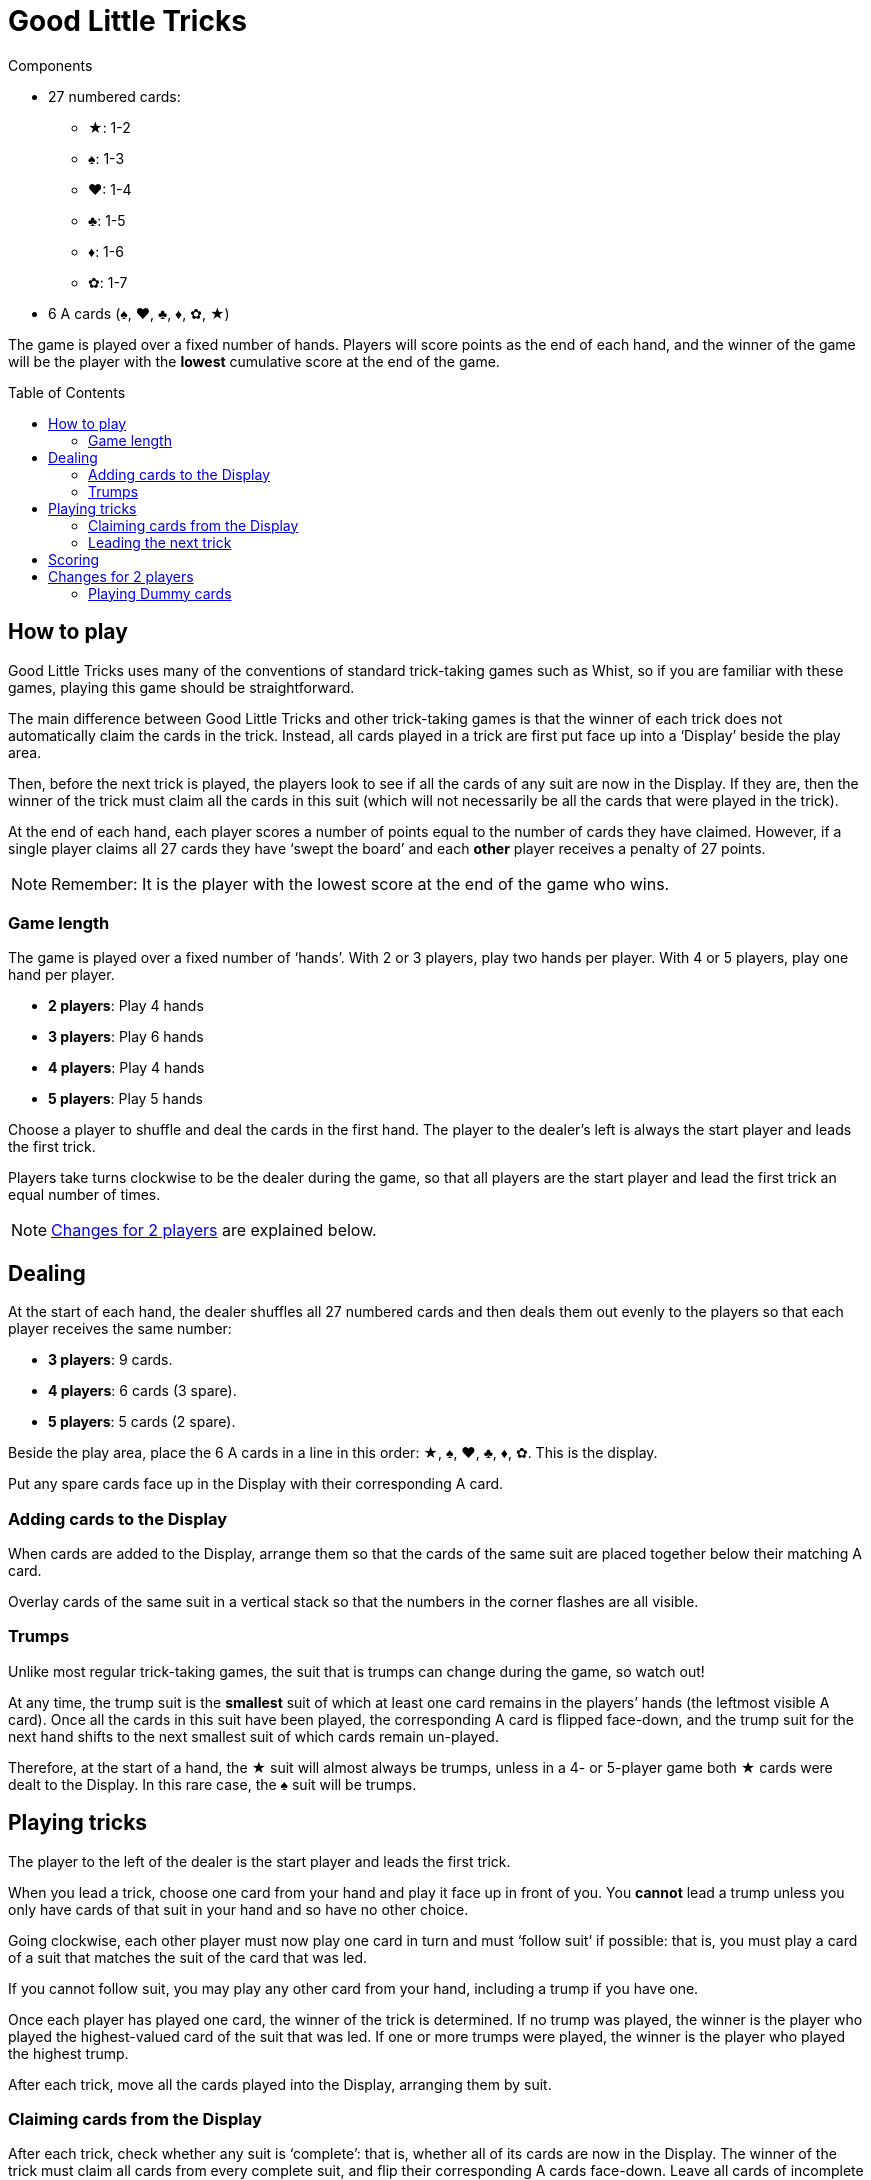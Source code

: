 = Good Little Tricks
:toc: preamble
:toclevels: 4
:icons: font

[.ssd-components]
.Components
****
* 27 numbered cards:
** ★: 1-2
** ♠: 1-3
** ♥: 1-4
** ♣: 1-5
** ♦: 1-6
** ✿: 1-7
* 6 A cards (♠, ♥, ♣, ♦, ✿, ★)
****

The game is played over a fixed number of hands.
Players will score points as the end of each hand, and the winner of the game will be the player with the *lowest* cumulative score at the end of the game.


== How to play

Good Little Tricks uses many of the conventions of standard trick-taking games such as Whist, so if you are familiar with these games, playing this game should be straightforward.

The main difference between Good Little Tricks and other trick-taking games is that the winner of each trick does not automatically claim the cards in the trick.
Instead, all cards played in a trick are first put face up into a ‘Display’ beside the play area.

Then, before the next trick is played, the players look to see if all the cards of any suit are now in the Display.
If they are, then the winner of the trick must claim all the cards in this suit (which will not necessarily be all the cards that were played in the trick).

At the end of each hand, each player scores a number of points equal to the number of cards they have claimed.
However, if a single player claims all 27 cards they have ‘swept the board’ and each *other* player receives a penalty of 27 points.

NOTE: Remember: It is the player with the lowest score at the end of the game who wins.


=== Game length

The game is played over a fixed number of ‘hands’.
With 2 or 3 players, play two hands per player.
With 4 or 5 players, play one hand per player.

* *2 players*: Play 4 hands
* *3 players*: Play 6 hands
* *4 players*: Play 4 hands
* *5 players*: Play 5 hands

Choose a player to shuffle and deal the cards in the first hand.
The player to the dealer’s left is always the start player and leads the first trick.

Players take turns clockwise to be the dealer during the game, so that all players are the start player and lead the first trick an equal number of times.

NOTE: <<two-players>> are explained below.


== Dealing

At the start of each hand, the dealer shuffles all 27 numbered cards and then deals them out evenly to the players so that each player receives the same number:

* *3 players*: 9 cards.
* *4 players*: 6 cards (3 spare).
* *5 players*: 5 cards (2 spare).

Beside the play area, place the 6 A cards in a line in this order: ★, ♠, ♥, ♣, ♦, ✿.
This is the display.

Put any spare cards face up in the Display with their corresponding A card.


=== Adding cards to the Display

When cards are added to the Display, arrange them so that the cards of the same suit are placed together below their matching A card.

Overlay cards of the same suit in a vertical stack so that the numbers in the corner flashes are all visible.


=== Trumps

Unlike most regular trick-taking games, the suit that is trumps can change during the game, so watch out!

At any time, the trump suit is the *smallest* suit of which at least one card remains in the players’ hands (the leftmost visible A card).
Once all the cards in this suit have been played, the corresponding A card is flipped face-down, and the trump suit for the next hand shifts to the next smallest suit of which cards remain un-played.

Therefore, at the start of a hand, the ★ suit will almost always be trumps, unless in a 4- or 5-player game both ★ cards were dealt to the Display.
In this rare case, the ♠ suit will be trumps.


== Playing tricks

The player to the left of the dealer is the start player and leads the first trick.

When you lead a trick, choose one card from your hand and play it face up in front of you.
You *cannot* lead a trump unless you only have cards of that suit in your hand and so have no other choice.

Going clockwise, each other player must now play one card in turn and must ‘follow suit’ if possible: that is, you must play a card of a suit that matches the suit of the card that was led.

If you cannot follow suit, you may play any other card from your hand, including a trump if you have one.

Once each player has played one card, the winner of the trick is determined.
If no trump was played, the winner is the player who played the highest-valued card of the suit that was led.
If one or more trumps were played, the winner is the player who played the highest trump.

After each trick, move all the cards played into the Display, arranging them by suit.


=== Claiming cards from the Display

After each trick, check whether any suit is ‘complete’: that is, whether all of its cards are now in the Display.
The winner of the trick must claim all cards from every complete suit, and flip their corresponding A cards face-down.
Leave all cards of incomplete suits in the Display.
Keep any cards you claim in front of you.

Remember to keep track of which suit is trumps.
The trump suit is always the smallest incomplete suit (the leftmost visible A card).


=== Leading the next trick

The winner of each trick must now lead the next trick.


== Scoring

Continue playing until everyone has played all their cards and all cards have been claimed from the Display.
Each player’s score is equal to the number of cards they claimed during the hand.
However, if any single player claimed all 27 cards they have ‘swept the board’: the player receives no points, and each other player receives a penalty of 27 points.

Write down the scores, and keep track of each player’s cumulative score from hand to hand.
The game ends after the set number of hands have been played.

The player with the lowest total score is the winner.


[[two-players]]
== Changes for 2 players

Deal 9 cards face down to each player, plus 9 cards to an imaginary third player called the ‘Dummy’.
Place the Dummy’s cards in a face-down stack between the players, as if the Dummy was seated to the dealer’s left.

Flip the top *three cards* from the Dummy’s stack face up and arrange them, going from left to right, in suit order, starting with cards from the smallest suit and placing cards from larger suits to the right.

If there are 2 or 3 cards of a single suit, place the lower-valued cards first.
Always keep the Dummy’s face-up cards arranged in this way.
This is the Dummy’s ‘line’.
After each trick, flip a new card and add it to the line.


=== Playing Dummy cards

The Dummy takes their turn as if they were a third player, playing one card from the line automatically.

* The Dummy must follow suit if possible, and will always play the highest valued card of that suit if they have a choice.
* If the Dummy cannot follow suit, they always play the *leftmost* card in their line.
+
NOTE: This card will be a trump if they have any face-up.
* The Dummy can win tricks and claim cards from complete suits in the Display just like a regular player.
If they win a trick, they lead the next trick by playing the *rightmost* card in the line.
